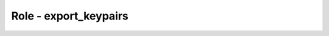 ======================
Role - export_keypairs
======================

.. ansibleautoplugin::
  :role: roles/export_keypairs
